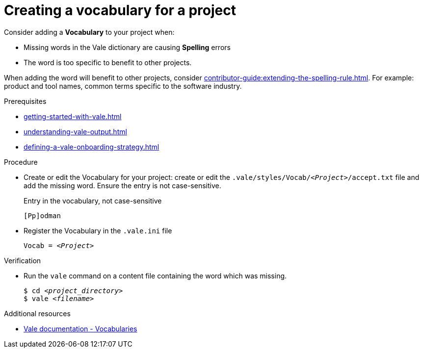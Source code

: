 :_module-type: PROCEDURE

[id="proc_creating-a-vocabulary-for-a-project_{context}"]
= Creating a vocabulary for a project

Consider adding a *Vocabulary* to your project when: 

* Missing words in the Vale dictionary are causing *Spelling* errors
* The word is too specific to benefit to other projects.

When adding the word will benefit to other projects, consider xref:contributor-guide:extending-the-spelling-rule.adoc[]. For example: product and tool names, common terms specific to the software industry. 

.Prerequisites

* xref:getting-started-with-vale.adoc[]
* xref:understanding-vale-output.adoc[]
* xref:defining-a-vale-onboarding-strategy.adoc[]

.Procedure

* Create or edit the Vocabulary for your project: create or edit the `.vale/styles/Vocab/__<Project>__/accept.txt` file and add the missing word. Ensure the entry is not case-sensitive.
+
.Entry in the vocabulary, not case-sensitive
----
[Pp]odman
----


* Register the Vocabulary in the `.vale.ini` file
+
[source,ini,subs="+quotes,+attributes,+macros"]
----
Vocab = __<Project>__
----

.Verification

* Run the `vale` command on a content file containing the word which was missing.
+
[subs="+quotes,+attributes"]
----
$ cd __<project_directory>__
$ vale __<filename>__
----

.Additional resources

* link:https://docs.errata.ai/vale/vocab[Vale documentation - Vocabularies]

